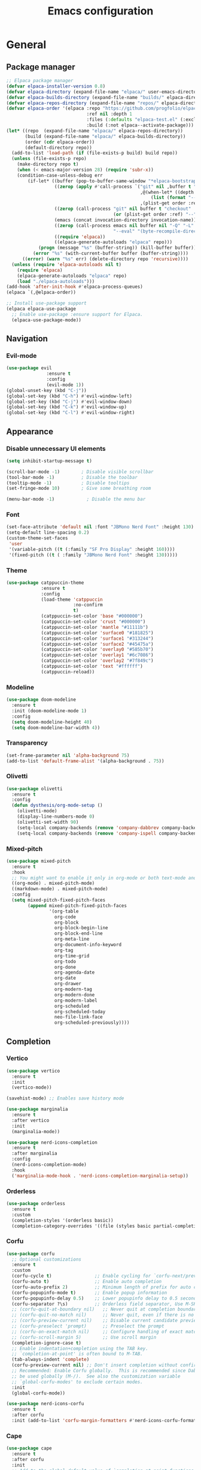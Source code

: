#+title: Emacs configuration

* General
** Package manager

#+begin_src emacs-lisp
;; Elpaca package manager
(defvar elpaca-installer-version 0.8)
(defvar elpaca-directory (expand-file-name "elpaca/" user-emacs-directory))
(defvar elpaca-builds-directory (expand-file-name "builds/" elpaca-directory))
(defvar elpaca-repos-directory (expand-file-name "repos/" elpaca-directory))
(defvar elpaca-order '(elpaca :repo "https://github.com/progfolio/elpaca.git"
                              :ref nil :depth 1
                              :files (:defaults "elpaca-test.el" (:exclude "extensions"))
                              :build (:not elpaca--activate-package)))
(let* ((repo  (expand-file-name "elpaca/" elpaca-repos-directory))
       (build (expand-file-name "elpaca/" elpaca-builds-directory))
       (order (cdr elpaca-order))
       (default-directory repo))
  (add-to-list 'load-path (if (file-exists-p build) build repo))
  (unless (file-exists-p repo)
    (make-directory repo t)
    (when (< emacs-major-version 28) (require 'subr-x))
    (condition-case-unless-debug err
        (if-let* ((buffer (pop-to-buffer-same-window "*elpaca-bootstrap*"))
                  ((zerop (apply #'call-process `("git" nil ,buffer t "clone"
                                                  ,@(when-let* ((depth (plist-get order :depth)))
                                                      (list (format "--depth=%d" depth) "--no-single-branch"))
                                                  ,(plist-get order :repo) ,repo))))
                  ((zerop (call-process "git" nil buffer t "checkout"
                                        (or (plist-get order :ref) "--"))))
                  (emacs (concat invocation-directory invocation-name))
                  ((zerop (call-process emacs nil buffer nil "-Q" "-L" "." "--batch"
                                        "--eval" "(byte-recompile-directory \".\" 0 'force)")))
                  ((require 'elpaca))
                  ((elpaca-generate-autoloads "elpaca" repo)))
            (progn (message "%s" (buffer-string)) (kill-buffer buffer))
          (error "%s" (with-current-buffer buffer (buffer-string))))
      ((error) (warn "%s" err) (delete-directory repo 'recursive))))
  (unless (require 'elpaca-autoloads nil t)
    (require 'elpaca)
    (elpaca-generate-autoloads "elpaca" repo)
    (load "./elpaca-autoloads")))
(add-hook 'after-init-hook #'elpaca-process-queues)
(elpaca `(,@elpaca-order))

;; Install use-package support
(elpaca elpaca-use-package
  ;; Enable use-package :ensure support for Elpaca.
  (elpaca-use-package-mode))
#+end_src

** Navigation
*** Evil-mode

#+begin_src emacs-lisp
(use-package evil 
               :ensure t
               :config
               (evil-mode 1))
(global-unset-key (kbd "C-j"))
(global-set-key (kbd "C-h") #'evil-window-left)
(global-set-key (kbd "C-j") #'evil-window-down)
(global-set-key (kbd "C-k") #'evil-window-up)
(global-set-key (kbd "C-l") #'evil-window-right)
#+end_src

** Appearance
*** Disable unnecessary UI elements

#+begin_src emacs-lisp
(setq inhibit-startup-message t)

(scroll-bar-mode -1)        ; Disable visible scrollbar
(tool-bar-mode -1)          ; Disable the toolbar
(tooltip-mode -1)           ; Disable tooltips
(set-fringe-mode 10)        ; Give some breathing room

(menu-bar-mode -1)            ; Disable the menu bar
#+end_src

*** Font

#+begin_src emacs-lisp
    (set-face-attribute 'default nil :font "JBMono Nerd Font" :height 130)
    (setq-default line-spacing 0.2)
    (custom-theme-set-faces
     'user
     '(variable-pitch ((t (:family "SF Pro Display" :height 160))))
     '(fixed-pitch ((t ( :family "JBMono Nerd Font" :height 130)))))

#+end_src

*** Theme

#+begin_src emacs-lisp
(use-package catppuccin-theme
             :ensure t
             :config
             (load-theme 'catppuccin
                         :no-confirm
                         t)
             (catppuccin-set-color 'base "#000000")
             (catppuccin-set-color 'crust "#000000")
             (catppuccin-set-color 'mantle "#11111b")
             (catppuccin-set-color 'surface0 "#181825")
             (catppuccin-set-color 'surface1 "#313244")
             (catppuccin-set-color 'surface2 "#45475a")
             (catppuccin-set-color 'overlay0 "#585b70")
             (catppuccin-set-color 'overlay1 "#6c7086")
             (catppuccin-set-color 'overlay2 "#7f849c")
             (catppuccin-set-color 'text "#ffffff")
             (catppuccin-reload))
#+end_src

*** Modeline

#+begin_src emacs-lisp
(use-package doom-modeline
  :ensure t
  :init (doom-modeline-mode 1)
  :config
  (setq doom-modeline-height 40)
  (setq doom-modeline-bar-width 4))
#+end_src

*** Transparency
#+begin_src emacs-lisp
  (set-frame-parameter nil 'alpha-background 75)
  (add-to-list 'default-frame-alist '(alpha-background . 75))
#+end_src

*** Olivetti
#+begin_src emacs-lisp
  (use-package olivetti
    :ensure t
    :config
    (defun dysthesis/org-mode-setup ()
      (olivetti-mode)
      (display-line-numbers-mode 0)
      (olivetti-set-width 90)
      (setq-local company-backends (remove 'company-dabbrev company-backends))
      (setq-local company-backends (remove 'company-ispell company-backends))) (add-hook 'org-mode-hook 'dysthesis/org-mode-setup)) 
#+end_src

*** Mixed-pitch
#+begin_src emacs-lisp
    (use-package mixed-pitch
      :ensure t
      :hook
      ;; You might want to enable it only in org-mode or both text-mode and org-mode
      ((org-mode) . mixed-pitch-mode)
      ((markdown-mode) . mixed-pitch-mode)
      :config
      (setq mixed-pitch-fixed-pitch-faces
            (append mixed-pitch-fixed-pitch-faces
                    '(org-table
                      org-code
                      org-block
                      org-block-begin-line
                      org-block-end-line
                      org-meta-line
                      org-document-info-keyword
                      org-tag
                      org-time-grid
                      org-todo
                      org-done
                      org-agenda-date
                      org-date
                      org-drawer
                      org-modern-tag
                      org-modern-done
                      org-modern-label
                      org-scheduled
                      org-scheduled-today
                      neo-file-link-face
                      org-scheduled-previously))))
#+end_src

** Completion
*** Vertico

#+begin_src emacs-lisp
    (use-package vertico
      :ensure t
      :init
      (vertico-mode))

    (savehist-mode) ;; Enables save history mode

    (use-package marginalia
      :ensure t
      :after vertico
      :init
      (marginalia-mode))

    (use-package nerd-icons-completion
      :ensure t
      :after marginalia
      :config
      (nerd-icons-completion-mode)
      :hook
      ('marginalia-mode-hook . 'nerd-icons-completion-marginalia-setup))
#+end_src

*** Orderless

#+begin_src emacs-lisp
(use-package orderless
  :ensure t
  :custom
  (completion-styles '(orderless basic))
  (completion-category-overrides '((file (styles basic partial-completion)))))
#+end_src

*** Corfu

#+begin_src emacs-lisp
    (use-package corfu
      ;; Optional customizations
      :ensure t
      :custom
      (corfu-cycle t)                ;; Enable cycling for `corfu-next/previous'
      (corfu-auto t)                 ;; Enable auto completion
      (corfu-auto-prefix 2)          ;; Minimum length of prefix for auto completion.
      (corfu-popupinfo-mode t)       ;; Enable popup information
      (corfu-popupinfo-delay 0.5)    ;; Lower popupinfo delay to 0.5 seconds from 2 seconds
      (corfu-separator ?\s)          ;; Orderless field separator, Use M-SPC to enter separator
      ;; (corfu-quit-at-boundary nil)   ;; Never quit at completion boundary
      ;; (corfu-quit-no-match nil)      ;; Never quit, even if there is no match
      ;; (corfu-preview-current nil)    ;; Disable current candidate preview
      ;; (corfu-preselect 'prompt)      ;; Preselect the prompt
      ;; (corfu-on-exact-match nil)     ;; Configure handling of exact matches
      ;; (corfu-scroll-margin 5)        ;; Use scroll margin
      (completion-ignore-case t)
      ;; Enable indentation+completion using the TAB key.
      ;; `completion-at-point' is often bound to M-TAB.
      (tab-always-indent 'complete)
      (corfu-preview-current nil) ;; Don't insert completion without confirmation
      ;; Recommended: Enable Corfu globally.  This is recommended since Dabbrev can
      ;; be used globally (M-/).  See also the customization variable
      ;; `global-corfu-modes' to exclude certain modes.
      :init
      (global-corfu-mode))

    (use-package nerd-icons-corfu
      :ensure t
      :after corfu
      :init (add-to-list 'corfu-margin-formatters #'nerd-icons-corfu-formatter))
#+end_src

*** Cape

#+begin_src emacs-lisp
    (use-package cape
      :ensure t
      :after corfu
      :init
      ;; Add to the global default value of `completion-at-point-functions' which is
      ;; used by `completion-at-point'.  The order of the functions matters, the
      ;; first function returning a result wins.  Note that the list of buffer-local
      ;; completion functions takes precedence over the global list.
      ;; The functions that are added later will be the first in the list

      ;;(add-to-list 'completion-at-point-functions #'cape-dabbrev) ;; Complete word from current buffers
      ;;(add-to-list 'completion-at-point-functions #'cape-dict) ;; Dictionary completion
      (add-to-list 'completion-at-point-functions #'cape-file) ;; Path completion
      (add-to-list 'completion-at-point-functions #'cape-elisp-block) ;; Complete elisp in Org or Markdown mode
      (add-to-list 'completion-at-point-functions #'cape-keyword) ;; Keyword/Snipet completion

      ;;(add-to-list 'completion-at-point-functions #'cape-abbrev) ;; Complete abbreviation
      ;;(add-to-list 'completion-at-point-functions #'cape-history) ;; Complete from Eshell, Comint or minibuffer history
      ;;(add-to-list 'completion-at-point-functions #'cape-line) ;; Complete entire line from current buffer
      ;;(add-to-list 'completion-at-point-functions #'cape-elisp-symbol) ;; Complete Elisp symbol
      ;;(add-to-list 'completion-at-point-functions #'cape-tex) ;; Complete Unicode char from TeX command, e.g. \hbar
      ;;(add-to-list 'completion-at-point-functions #'cape-sgml) ;; Complete Unicode char from SGML entity, e.g., &alpha
      ;;(add-to-list 'completion-at-point-functions #'cape-rfc1345) ;; Complete Unicode char using RFC 1345 mnemonics
      )
#+end_src

*** Yasnippet

#+begin_src emacs-lisp
(use-package yasnippet-snippets
  :ensure t
  :hook (prog-mode . yas-minor-mode))
#+end_src

** Search
*** Consult

#+begin_src emacs-lisp
(use-package consult
  :ensure t
  ;; Enable automatic preview at point in the *Completions* buffer. This is
  ;; relevant when you use the default completion UI.
  :hook (completion-list-mode . consult-preview-at-point-mode)
  :init
  ;; Optionally configure the register formatting. This improves the register
  ;; preview for `consult-register', `consult-register-load',
  ;; `consult-register-store' and the Emacs built-ins.
  (setq register-preview-delay 0.5
        register-preview-function #'consult-register-format)

  ;; Optionally tweak the register preview window.
  ;; This adds thin lines, sorting and hides the mode line of the window.
  (advice-add #'register-preview :override #'consult-register-window)

  ;; Use Consult to select xref locations with preview
  (setq xref-show-xrefs-function #'consult-xref
        xref-show-definitions-function #'consult-xref)
  :config
  ;; Optionally configure preview. The default value
  ;; is 'any, such that any key triggers the preview.
  ;; (setq consult-preview-key 'any)
  ;; (setq consult-preview-key "M-.")
  ;; (setq consult-preview-key '("S-<down>" "S-<up>"))

  ;; For some commands and buffer sources it is useful to configure the
  ;; :preview-key on a per-command basis using the `consult-customize' macro.
  ;; (consult-customize
  ;; consult-theme :preview-key '(:debounce 0.2 any)
  ;; consult-ripgrep consult-git-grep consult-grep
  ;; consult-bookmark consult-recent-file consult-xref
  ;; consult--source-bookmark consult--source-file-register
  ;; consult--source-recent-file consult--source-project-recent-file
  ;; :preview-key "M-."
  ;; :preview-key '(:debounce 0.4 any))

  ;; By default `consult-project-function' uses `project-root' from project.el.
  ;; Optionally configure a different project root function.
   ;;;; 1. project.el (the default)
  ;; (setq consult-project-function #'consult--default-project--function)
   ;;;; 2. vc.el (vc-root-dir)
  ;; (setq consult-project-function (lambda (_) (vc-root-dir)))
   ;;;; 3. locate-dominating-file
  ;; (setq consult-project-function (lambda (_) (locate-dominating-file "." ".git")))
   ;;;; 4. projectile.el (projectile-project-root)
  (autoload 'projectile-project-root "projectile")
  (setq consult-project-function (lambda (_) (projectile-project-root)))
   ;;;; 5. No project support
  ;; (setq consult-project-function nil)
  )
#+end_src

** Utilities
*** Which-key

#+begin_src emacs-lisp
(use-package which-key
  :ensure t
  :init
  (which-key-mode 1)
  :diminish
  :custom
  (which-key-side-window-location 'bottom)
  (which-key-sort-order #'which-key-key-order-alpha) ;; Same as default, except single characters are sorted alphabetically
  (which-key-sort-uppercase-first nil)
  (which-key-add-column-padding 1) ;; Number of spaces to add to the left of each column
  (which-key-min-display-lines 6)  ;; Increase the minimum lines to display, because the default is only 1
  (which-key-idle-delay 0.8)       ;; Set the time delay (in seconds) for the which-key popup to appear
  (which-key-max-description-length 25)
  (which-key-allow-imprecise-window-fit nil)) ;; Fixes which-key window slipping out in Emacs Daemon
#+end_src

* Org-mode

#+begin_src emacs-lisp
    (use-package org
      :ensure nil
      :custom
      (org-edit-src-content-indentation 4) ;; Set src block automatic indent to 4 instead of 2.
      :config
      (add-hook 'org-mode-hook 'org-indent-mode)
      (custom-set-faces
      '(org-level-1 ((t (:inherit outline-1 :foreground "#ffffff" :height 1.4 :weight bold))))
      '(org-level-2 ((t (:inherit outline-2 :foreground "#ffffff" :height 1.2 :weight bold))))
      '(org-level-3 ((t (:inherit outline-3 :foreground "#ffffff" :height 1.1 :weight bold))))
      '(org-level-4 ((t (:inherit outline-4 :foreground "#ffffff" :height 1.0 :weight bold))))
      '(org-level-5 ((t (:inherit outline-5 :foreground "#ffffff" :height 0.9 :weight bold))))
      (set-face-attribute 'org-document-title nil :foreground "#ffffff" :height 2.0)))
#+end_src

** Appearance

*** Hide emphasis markers
#+begin_src emacs-lisp
    (setq org-hide-emphasis-markers t)
    (use-package org-appear
      :ensure (:type git :host github :repo
               "awth13/org-appear")
      :config ; add late to hook
      (add-hook 'org-mode-hook 'org-appear-mode))
#+end_src

*** Org-modern

#+begin_src emacs-lisp
(use-package org-modern
  :ensure t
  :config
  (package-initialize)
  (menu-bar-mode -1)
  (tool-bar-mode -1)
  (scroll-bar-mode -1)
  (dolist (face '(window-divider
      	   window-divider-first-pixel
      	   window-divider-last-pixel))
   (face-spec-reset-face face)
   (set-face-foreground face (face-attribute 'default :background)))
 (set-face-background 'fringe (face-attribute 'default :background))
 (setq org-hide-emphasis-markers t)
 (setq  org-modern-list
       '((42 . "•")
         (43 . "◈")
         (45 . "➤")))
 (setq org-modern-block-name
       '((t . t)
         ("src" "»" "«")
         ("example" "»–" "–«")
         ("quote" "" "")
         ("export" "⏩" "⏪")))
 (setq org-modern-block-fringe 6)
 (setq org-modern-keyword
       '((t . t)
         ("title" . "𝙏 ")
         ("filetags" . "󰓹 ")
         ("auto_tangle" . "󱋿 ")
         ("subtitle" . "𝙩 ")
         ("author" . "𝘼 ")
         ("email" . #(" " 0 1 (display (raise -0.14))))
         ("date" . "𝘿 ")
         ("property" . "☸ ")
         ("options" . "⌥ ")
         ("startup" . "⏻ ")
         ("macro" . "𝓜 ")
         ("bind" . #(" " 0 1 (display (raise -0.1))))
         ("bibliography" . " ")
         ("print_bibliography" . #(" " 0 1 (display (raise -0.1))))
         ("cite_export" . "⮭ ")
         ("print_glossary" . #("ᴬᶻ " 0 1 (display (raise -0.1))))
         ("glossary_sources" . #(" " 0 1 (display (raise -0.14))))
         ("include" . "⇤ ")
         ("setupfile" . "⇚ ")
         ("html_head" . "🅷 ")
         ("html" . "🅗 ")
         ("latex_class" . "🄻 ")
         ("latex_class_options" . #("🄻 " 1 2 (display (raise -0.14))))
         ("latex_header" . "🅻 ")
         ("latex_header_extra" . "🅻⁺ ")
         ("latex" . "🅛 ")
         ("beamer_theme" . "🄱 ")
         ("beamer_color_theme" . #("🄱 " 1 2 (display (raise -0.12))))
         ("beamer_font_theme" . "🄱𝐀 ")
         ("beamer_header" . "🅱 ")
         ("beamer" . "🅑 ")
         ("attr_latex" . "🄛 ")
         ("attr_html" . "🄗 ")
         ("attr_org" . "⒪ ")
         ("call" . #(" " 0 1 (display (raise -0.15))))
         ("name" . "⁍ ")
         ("header" . "› ")
         ("caption" . "☰ ")
         ("results" . "🠶")))
 (setq org-agenda-tags-column 0
       org-agenda-block-separator ?─
       org-agenda-time-grid
       '((daily today require-timed)
         (800 1000 1200 1400 1600 1800 2000)
         " ┄┄┄┄┄ " "┄┄┄┄┄┄┄┄┄┄┄┄┄┄┄")
       org-agenda-current-time-string
       "⭠ now ─────────────────────────────────────────────────")
 (setq org-modern-todo-faces
       '(("WAIT"
          :inverse-video t
          :inherit +org-todo-onhold)
         ("NEXT"
          :inverse-video t
          :foreground "#89b4fa")
         ("PROG"
          :inverse-video t
          :foreground "#a6e3a1")
         ("TODO"
          :inverse-video t
          :foreground "#fab387")))
 (global-org-modern-mode)
 (setq org-ellipsis " ↪")
 (setq org-pretty-entities t))

(use-package org-modern-indent
  :ensure (:type git :host github :repo
      	   "jdtsmith/org-modern-indent")
  :config ; add late to hook
  (add-hook 'org-mode-hook #'org-modern-indent-mode 90))
#+end_src
